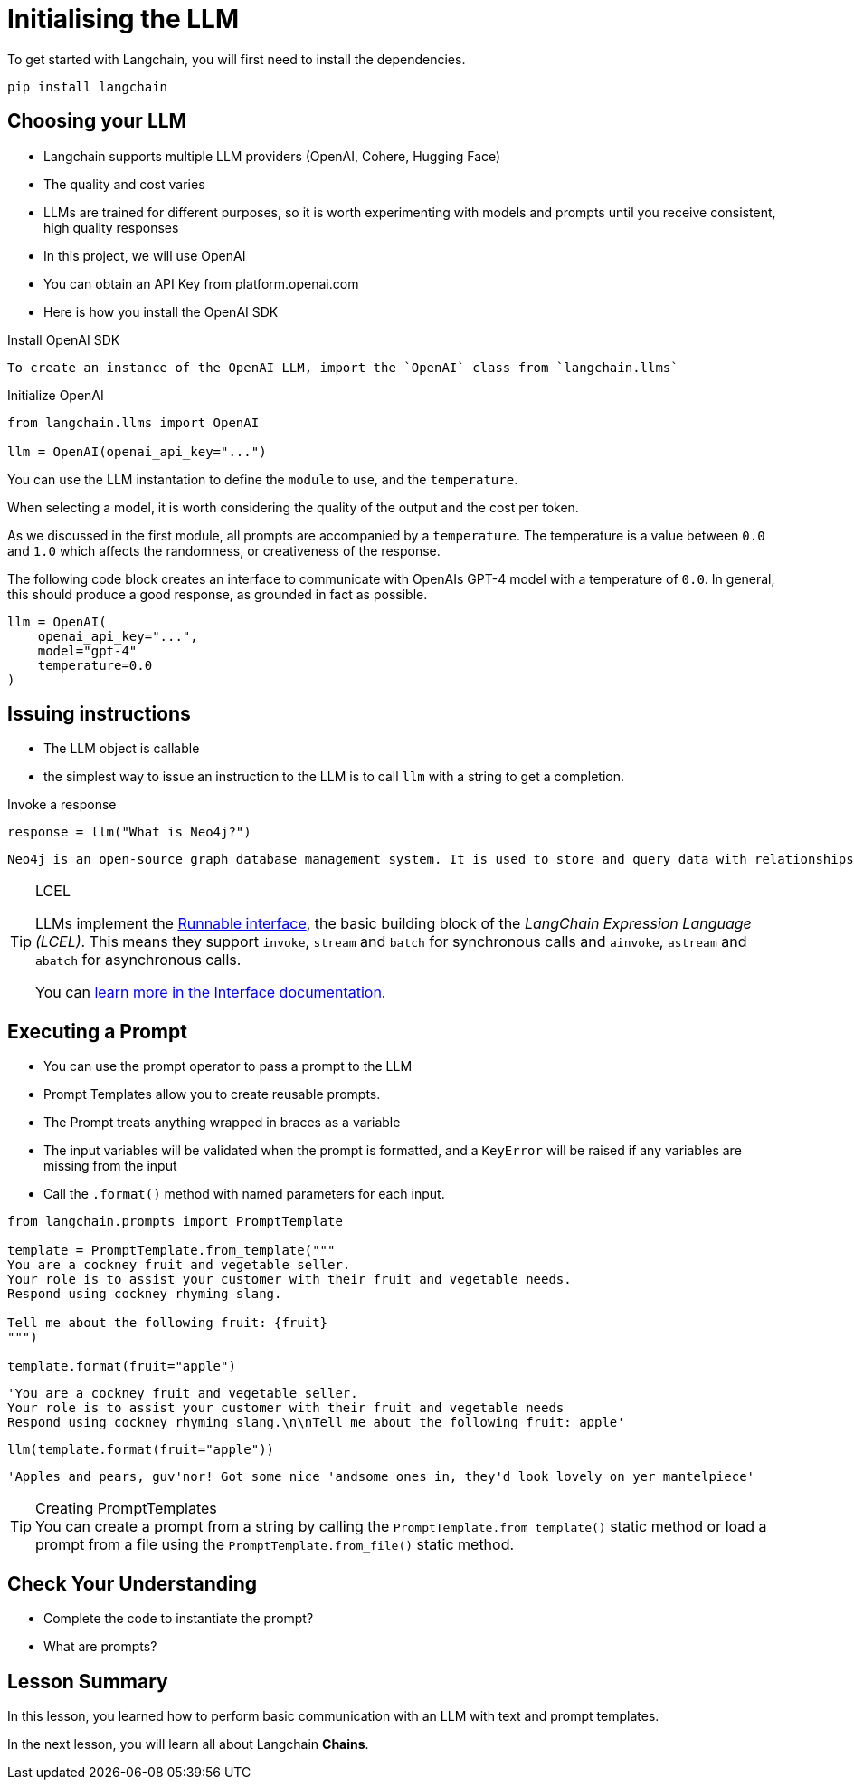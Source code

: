 = Initialising the LLM

// https://python.langchain.com/docs/modules/model_io/models/llms/

To get started with Langchain, you will first need to install the dependencies.

[source,sh]
pip install langchain

== Choosing your LLM

* Langchain supports multiple LLM providers (OpenAI, Cohere, Hugging Face)
* The quality and cost varies
* LLMs are trained for different purposes, so it is worth experimenting with models and prompts until you receive consistent, high quality responses

* In this project, we will use OpenAI
* You can obtain an API Key from platform.openai.com


* Here is how you install the OpenAI SDK


.Install OpenAI SDK
[source,sh]

To create an instance of the OpenAI LLM, import the `OpenAI` class from `langchain.llms`

.Initialize OpenAI
[source,python]
----
from langchain.llms import OpenAI

llm = OpenAI(openai_api_key="...")
----

You can use the LLM instantation to define the `module` to use, and the `temperature`.

When selecting a model, it is worth considering the quality of the output and the cost per token.

As we discussed in the first module, all prompts are accompanied by a `temperature`.
The temperature is a value between `0.0` and `1.0` which affects the randomness, or creativeness of the response.

The following code block creates an interface to communicate with OpenAIs GPT-4 model with a temperature of `0.0`.
In general, this should produce a good response, as grounded in fact as possible.


[source,python]
llm = OpenAI(
    openai_api_key="...",
    model="gpt-4"
    temperature=0.0
)


== Issuing instructions

* The LLM object is callable
* the simplest way to issue an instruction to the LLM is to call `llm` with a string to get a completion.

.Invoke a response
[source,python]
----
response = llm("What is Neo4j?")
----


    Neo4j is an open-source graph database management system. It is used to store and query data with relationships between data elements. This data is stored in the form of a graph, which consists of nodes (data elements) and relationships (connections between nodes). Neo4j is used to build applications that require highly connected data, such as recommendation engines, fraud detection, and master data management.


[TIP]
.LCEL
====
LLMs implement the link:https://python.langchain.com/docs/expression_language/interface[Runnable interface^], the basic building block of the _LangChain Expression Language (LCEL)_. This means they support `invoke`, `stream` and `batch` for synchronous calls and `ainvoke`, `astream` and `abatch` for asynchronous calls.

You can link:https://python.langchain.com/docs/expression_language/interface[learn more in the Interface documentation^].
====

== Executing a Prompt

* You can use the prompt operator to pass a prompt to the LLM

* Prompt Templates allow you to create reusable prompts.
* The Prompt treats anything wrapped in braces as a variable
* The input variables will be validated when the prompt is formatted, and a  `KeyError` will be raised if any variables are missing from the input
* Call the `.format()` method with named parameters for each input.

[source,python]
----
from langchain.prompts import PromptTemplate

template = PromptTemplate.from_template("""
You are a cockney fruit and vegetable seller.
Your role is to assist your customer with their fruit and vegetable needs.
Respond using cockney rhyming slang.

Tell me about the following fruit: {fruit}
""")

template.format(fruit="apple")
----

    'You are a cockney fruit and vegetable seller.
    Your role is to assist your customer with their fruit and vegetable needs
    Respond using cockney rhyming slang.\n\nTell me about the following fruit: apple'


[source,python]
----
llm(template.format(fruit="apple"))
----

    'Apples and pears, guv'nor! Got some nice 'andsome ones in, they'd look lovely on yer mantelpiece'



[TIP]
.Creating PromptTemplates
You can create a prompt from a string by calling the `PromptTemplate.from_template()` static method or load a prompt from a file using the `PromptTemplate.from_file()` static method.




== Check Your Understanding


* Complete the code to instantiate the prompt?
* What are prompts?

[.summary]
== Lesson Summary

In this lesson, you learned how to perform basic communication with an LLM with text and prompt templates.

In the next lesson, you will learn all about Langchain **Chains**.
